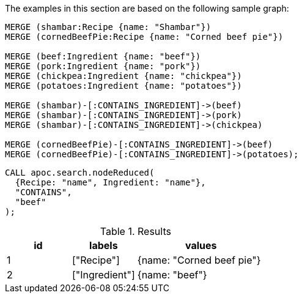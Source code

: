 The examples in this section are based on the following sample graph:

[source,cypher]
----
MERGE (shambar:Recipe {name: "Shambar"})
MERGE (cornedBeefPie:Recipe {name: "Corned beef pie"})

MERGE (beef:Ingredient {name: "beef"})
MERGE (pork:Ingredient {name: "pork"})
MERGE (chickpea:Ingredient {name: "chickpea"})
MERGE (potatoes:Ingredient {name: "potatoes"})

MERGE (shambar)-[:CONTAINS_INGREDIENT]->(beef)
MERGE (shambar)-[:CONTAINS_INGREDIENT]->(pork)
MERGE (shambar)-[:CONTAINS_INGREDIENT]->(chickpea)

MERGE (cornedBeefPie)-[:CONTAINS_INGREDIENT]->(beef)
MERGE (cornedBeefPie)-[:CONTAINS_INGREDIENT]->(potatoes);
----

[source,cypher]
----
CALL apoc.search.nodeReduced(
  {Recipe: "name", Ingredient: "name"},
  "CONTAINS",
  "beef"
);
----

.Results
[opts="header", cols="1,1,2"]
|===
| id | labels         | values
| 1  | ["Recipe"]     | {name: "Corned beef pie"}
| 2  | ["Ingredient"] | {name: "beef"}
|===